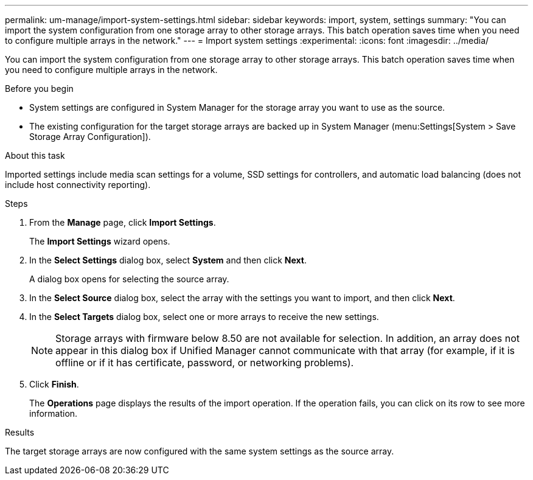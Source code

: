 ---
permalink: um-manage/import-system-settings.html
sidebar: sidebar
keywords: import, system, settings
summary: "You can import the system configuration from one storage array to other storage arrays. This batch operation saves time when you need to configure multiple arrays in the network."
---
= Import system settings
:experimental:
:icons: font
:imagesdir: ../media/

[.lead]
You can import the system configuration from one storage array to other storage arrays. This batch operation saves time when you need to configure multiple arrays in the network.

.Before you begin

* System settings are configured in System Manager for the storage array you want to use as the source.
* The existing configuration for the target storage arrays are backed up in System Manager (menu:Settings[System > Save Storage Array Configuration]).

.About this task

Imported settings include media scan settings for a volume, SSD settings for controllers, and automatic load balancing (does not include host connectivity reporting).

.Steps

. From the *Manage* page, click *Import Settings*.
+
The *Import Settings* wizard opens.

. In the *Select Settings* dialog box, select *System* and then click *Next*.
+
A dialog box opens for selecting the source array.

. In the *Select Source* dialog box, select the array with the settings you want to import, and then click *Next*.
. In the *Select Targets* dialog box, select one or more arrays to receive the new settings.
+
[NOTE]
====
Storage arrays with firmware below 8.50 are not available for selection. In addition, an array does not appear in this dialog box if Unified Manager cannot communicate with that array (for example, if it is offline or if it has certificate, password, or networking problems).
====

. Click *Finish*.
+
The *Operations* page displays the results of the import operation. If the operation fails, you can click on its row to see more information.

.Results

The target storage arrays are now configured with the same system settings as the source array.
